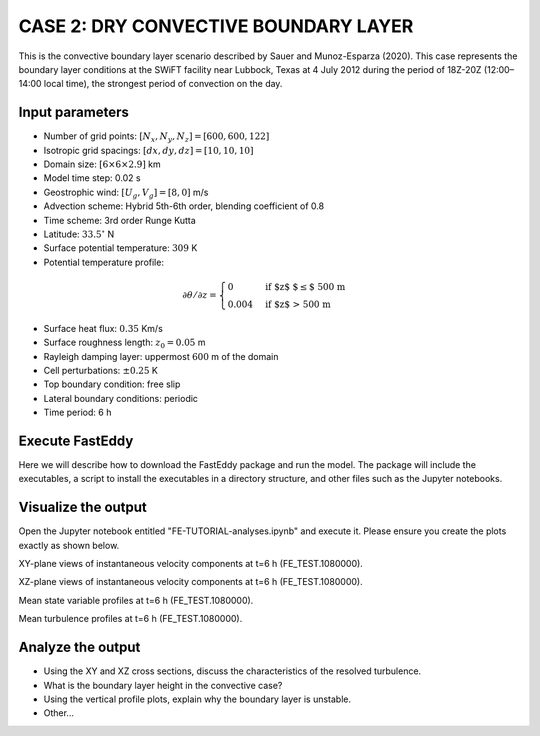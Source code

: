 CASE 2: DRY CONVECTIVE BOUNDARY LAYER
=====================================

This is the convective boundary layer scenario described by Sauer and Munoz-Esparza (2020). This case represents the boundary layer conditions at the SWiFT facility near Lubbock, Texas at 4 July 2012 during the period of 18Z-20Z (12:00–14:00 local time), the strongest period of convection on the day.

Input parameters
----------------

* Number of grid points: :math:`[N_x,N_y,N_z]=[600,600,122]`
* Isotropic grid spacings: :math:`[dx,dy,dz]=[10,10,10]`
* Domain size: :math:`[6 \times 6 \times 2.9]` km
* Model time step: 0.02 s
* Geostrophic wind: :math:`[U_g,V_g]=[8,0]` m/s
* Advection scheme: Hybrid 5th-6th order, blending coefficient of 0.8
* Time scheme: 3rd order Runge Kutta
* Latitude: :math:`33.5^{\circ}` N
* Surface potential temperature: :math:`309` K
* Potential temperature profile:
.. math::
  \partial{\theta}/\partial z =
    \begin{cases}
      0 & \text{if $z$ $\le$ 500 m}\\
      0.004 & \text{if $z$ > 500 m}
    \end{cases}
* Surface heat flux:  :math:`0.35` Km/s
* Surface roughness length: :math:`z_0=0.05` m
* Rayleigh damping layer: uppermost :math:`600` m of the domain
* Cell perturbations: :math:`\pm 0.25` K 
* Top boundary condition: free slip
* Lateral boundary conditions: periodic
* Time period: 6 h

Execute FastEddy
----------------

Here we will describe how to download the FastEddy package and run the model. The package will include the executables, a script to install the executables in a directory structure, and other files such as the Jupyter notebooks.

Visualize the output
--------------------

Open the Jupyter notebook entitled "FE-TUTORIAL-analyses.ipynb" and execute it. Please ensure you create the plots exactly as shown below.

XY-plane views of instantaneous velocity components at t=6 h (FE_TEST.1080000).

.. image:: ../images/UVW-XY-convective.png
  :width: 1200
  :alt: Alternative text
  
XZ-plane views of instantaneous velocity components at t=6 h (FE_TEST.1080000).

.. image:: ../images/UVW-XZ-convective.png
  :width: 600
  :alt: Alternative text
  
Mean state variable profiles at t=6 h (FE_TEST.1080000).

.. image:: ../images/MEAN-PROF-convective.png
  :width: 600
  :alt: Alternative text
  
Mean turbulence profiles at t=6 h (FE_TEST.1080000).

.. image:: ../images/TURB-PROF-convective.png
  :width: 600
  :alt: Alternative text

Analyze the output
------------------

* Using the XY and XZ cross sections, discuss the characteristics of the resolved turbulence.
* What is the boundary layer height in the convective case?
* Using the vertical profile plots, explain why the boundary layer is unstable.
* Other...
